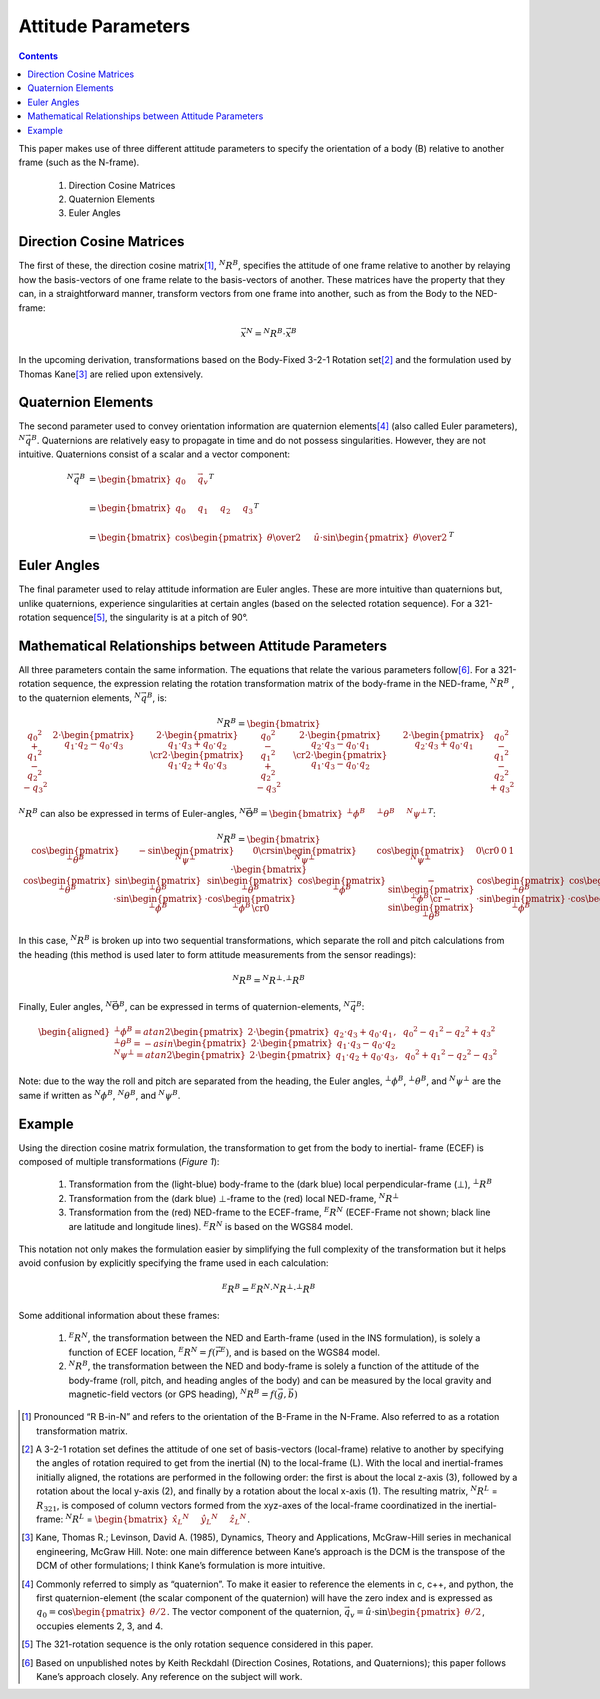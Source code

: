 Attitude Parameters
====================

.. contents:: Contents
    :local:

.. role::  raw-html(raw)
    :format: html

This paper makes use of three different attitude parameters to specify the orientation of a body
(B) relative to another frame (such as the N-frame).

   #.  Direction Cosine Matrices
   #.  Quaternion Elements
   #.  Euler Angles

Direction Cosine Matrices
--------------------------

The first of these, the direction cosine matrix\ [#rot_BinN]_, |R_BinN|\ , specifies the attitude
of one frame relative to another by relaying how the basis-vectors of one frame relate to the
basis-vectors of another.  These matrices have the property that they can, in a straightforward
manner, transform vectors from one frame into another, such as from the Body to the NED-frame:

.. math::

    \vec{x}{^N} = {^N}{R}{^B} \cdot \vec{x}{^B}


In the upcoming derivation, transformations based on the Body-Fixed 3-2-1 Rotation set\ [#rot_321]_
and the formulation used by Thomas Kane\ [#Kane_Ref]_  are relied upon extensively.


Quaternion Elements
--------------------

The second parameter used to convey orientation information are quaternion elements\ [#quatElems]_
(also called Euler parameters), |q_BinN|.  Quaternions are relatively easy to propagate in time and
do not possess singularities.  However, they are not intuitive.  Quaternions consist of a scalar
and a vector component:


.. math::

    {^N}{\vec{q}}{^B} &= { \begin{bmatrix} {
                                            q_{0} \hspace{5mm} \vec{q}_{v}
                           } \end{bmatrix}
                         }^{T} \\
                      {\hspace{5mm}} \\
    &= { \begin{bmatrix} {q_{0} \hspace{5mm} q_{1} \hspace{5mm} q_{2} \hspace{5mm} q_{3}} \end{bmatrix} }^{T} \\
                      {\hspace{5mm}} \\
    &= { \begin{bmatrix} {
                           \cos{\begin{pmatrix} \theta \over 2 \end{pmatrix}} \hspace{5mm}
                           \hat{u} \cdot \sin{\begin{pmatrix} \theta \over 2 \end{pmatrix}}
         } \end{bmatrix}
       }^{T}


Euler Angles
-------------

The final parameter used to relay attitude information are Euler angles.  These are more intuitive
than quaternions but, unlike quaternions, experience singularities at certain angles (based on the
selected rotation sequence).  For a 321-rotation sequence\ [#Rot_Seq_Usage]_, the singularity is at
a pitch of 90°.


Mathematical Relationships between Attitude Parameters
-------------------------------------------------------

All three parameters contain the same information.  The equations that relate the various
parameters follow\ [#Quat_Ref]_.  For a 321-rotation sequence, the expression relating the rotation
transformation matrix of the body-frame in the NED-frame, |R_BinN| , to the quaternion elements,
|q_BinN|, is:

.. math::
    {{^N}{R}{^B}} = {
                      \begin{bmatrix} {
                                        \begin{array}{ccc} 
                                                           {{q_0}^2 + {q_1}^2 - {q_2}^2 - {q_3}^2} &
                                                           {2 \cdot { \begin{pmatrix} {q_1 \cdot q_2 - q_0 \cdot q_3} \end{pmatrix} }} &
                                                           {2 \cdot { \begin{pmatrix} {q_1 \cdot q_3 + q_0 \cdot q_2} \end{pmatrix} }}
                                                           \cr
                                                           {2 \cdot { \begin{pmatrix} {q_1 \cdot q_2 + q_0 \cdot q_3} \end{pmatrix} }} &
                                                           {{q_0}^2 - {q_1}^2 + {q_2}^2 - {q_3}^2} &
                                                           {2 \cdot { \begin{pmatrix} {q_2 \cdot q_3 - q_0 \cdot q_1} \end{pmatrix} }}
                                                           \cr
                                                           {2 \cdot { \begin{pmatrix} {q_1 \cdot q_3 - q_0 \cdot q_2} \end{pmatrix} }} &
                                                           {2 \cdot { \begin{pmatrix} {q_2 \cdot q_3 + q_0 \cdot q_1} \end{pmatrix} }} &
                                                           {{q_0}^2 - {q_1}^2 - {q_2}^2 + {q_3}^2}
                                        \end{array}
                      } \end{bmatrix}
                    }


|R_BinN| can also be expressed in terms of Euler-angles, :math:`{{^N}{\vec{\Theta}}{^B}} = { \begin{bmatrix} { {{^⊥}{\phi}{^B }} \hspace{5mm} {{^⊥}{\theta}{^B }} \hspace{5mm} {{^N}{\psi}{^⊥ }} } \end{bmatrix} }^{T}`\ :


.. Comment --> Complete list of mathematical formatting commands found at http://www.onemathematicalcat.org/MathJaxDocumentation/TeXSyntax.htm#cr.

.. math::

    {{^N}{R}{^B}} = {
                      \begin{bmatrix} {
                                        \begin{array}{ccc} 
                                                           { \cos{\begin{pmatrix} {{^⊥}{\theta}{^B}} \end{pmatrix}} } &
                                                           { -\sin{\begin{pmatrix} {{^N}{\psi}{^⊥}} \end{pmatrix}} } &
                                                           { 0 }
                                                           \cr
                                                           { \sin{\begin{pmatrix} {{^N}{\psi}{^⊥}} \end{pmatrix}} } &
                                                           { \cos{\begin{pmatrix} {{^N}{\psi}{^⊥}} \end{pmatrix}} } &
                                                           {0}
                                                           \cr
                                                           {0} &
                                                           {0} &
                                                           {1}
                                        \end{array}
                      } \end{bmatrix}
                    }
                    \cdot
                    {
                      \begin{bmatrix} {
                                        \begin{array}{ccc} 
                                                           { \cos{\begin{pmatrix} {{^⊥}{\theta}{^B}} \end{pmatrix}} } &
                                                           { \sin{\begin{pmatrix} {{^⊥}{\theta}{^B}} \end{pmatrix}} \cdot \sin{\begin{pmatrix} {{^⊥}{\phi}{^B}} \end{pmatrix}} } &
                                                           { \sin{\begin{pmatrix} {{^⊥}{\theta}{^B}} \end{pmatrix}} \cdot \cos{\begin{pmatrix} {{^⊥}{\phi}{^B}} \end{pmatrix}} }
                                                           \cr
                                                           { 0 } &
                                                           { \cos{\begin{pmatrix} {{^⊥}{\phi}{^B}} \end{pmatrix}} } &
                                                           { -\sin{\begin{pmatrix} {{^⊥}{\phi}{^B}} \end{pmatrix}} }
                                                           \cr
                                                           { -\sin{\begin{pmatrix} {{^⊥}{\theta}{^B}} \end{pmatrix}} } &
                                                           { \cos{\begin{pmatrix} {{^⊥}{\theta}{^B}} \end{pmatrix}} \cdot \sin{\begin{pmatrix} {{^⊥}{\phi}{^B}} \end{pmatrix}} } &
                                                           { \cos{\begin{pmatrix} {{^⊥}{\theta}{^B}} \end{pmatrix}} \cdot \cos{\begin{pmatrix} {{^⊥}{\phi}{^B}} \end{pmatrix}} }
                                        \end{array}
                      } \end{bmatrix}
                    }


In this case, |R_BinN| is broken up into two sequential transformations, which separate the roll
and pitch calculations from the heading (this method is used later to form attitude measurements
from the sensor readings):


.. math::

	{{^N}{R}{^B}} = {{^N}{R}{^⊥}} \cdot {{^⊥}{R}{^B}}


Finally, Euler angles, |Theta_BinN|, can be expressed in terms of quaternion-elements, |q_BinN|:


.. math::

    \begin{aligned}
    {
    {^⊥}{\phi}{^B}   = {atan2}{ \begin{pmatrix} {
                                                   2 \cdot { \begin{pmatrix} {q_2 \cdot q_3 + q_0 \cdot q_1} \end{pmatrix} }, \hspace{2mm} {{q_0}^2 - {q_1}^2 - {q_2}^2 + {q_3}^2}
                                 } \end{pmatrix}
                               }\\
                      {\hspace{5mm}}\\
    {^⊥}{\theta}{^B} = -{asin}{ \begin{pmatrix} {
                                                   2 \cdot { \begin{pmatrix} {q_1 \cdot q_3 - q_0 \cdot q_2} \end{pmatrix} }
                                 } \end{pmatrix}
                               }\\
                      {\hspace{5mm}}\\
    {^N}{\psi}{^⊥}   = {atan2}{ \begin{pmatrix} {
                                                   2 \cdot { \begin{pmatrix} {q_1 \cdot q_2 + q_0 \cdot q_3} \end{pmatrix} }, \hspace{2mm} {{q_0}^2 + {q_1}^2 - {q_2}^2 - {q_3}^2}
                                 } \end{pmatrix}
                               }
    }
    \end{aligned}


Note: due to the way the roll and pitch are separated from the heading, the Euler angles,
|phi_Bin⊥|, |theta_Bin⊥|, and |psi_⊥inN| are the same if written as |phi_BinN|, |theta_BinN|, and
|psi_BinN|.


Example
--------


Using the direction cosine matrix formulation, the transformation to get from the body to inertial-
frame (ECEF) is composed of multiple transformations (*Figure 1*):

   #.  Transformation from the (light-blue) body-frame to the (dark blue) local perpendicular-frame
       (⊥), |R_Bin⊥|
   #.  Transformation from the (dark blue) ⊥-frame to the (red) local NED-frame, |R_⊥inN|
   #.  Transformation from the (red) NED-frame to the ECEF-frame, |R_NinE| (ECEF-Frame not shown;
       black line are latitude and longitude lines).  |R_NinE| is based on the WGS84 model.


This notation not only makes the formulation easier by simplifying the full complexity of the
transformation but it helps avoid confusion by explicitly specifying the frame used in each
calculation:

.. math::

    {^E}{R}{^B} = {^E}{R}{^N} \cdot {^N}{R}{^⊥} \cdot {^⊥}{R}{^B}


Some additional information about these frames:

   #.  |R_NinE|, the transformation between the NED and Earth-frame (used in the INS formulation),
       is solely a function of ECEF location, :math:`{^E}{R}{^N} = f({\vec{r}}{^E})`\ , and is
       based on the WGS84 model.
   #.  |R_BinN|, the transformation between the NED and body-frame is solely a function of the
       attitude of the body-frame (roll, pitch, and heading angles of the body) and can be measured
       by the local gravity and magnetic-field vectors (or GPS heading),
       :math:`{^N}{R}{^B} = f({\vec{g}}, {\vec{b}})`



.. |Perp| replace:: :raw-html:`&perp;`
.. |Perp2| replace:: :raw-html:`&perp;`
.. |H2O| replace:: H\ :sub:`&perp;`\ O
.. |xSubPerp| replace:: x\ :sub:`⊥`
.. |ySubPerp| replace:: y\ :sub:`⊥`
.. |zSubPerp| replace:: z\ :sub:`⊥`
.. |xSubB| replace:: x\ :sub:`⊥`
.. |ySubB| replace:: y\ :sub:`⊥`
.. |zSubB| replace:: z\ :sub:`⊥`




.. |R_BinN| replace:: :math:`{^N}{R}{^B}`
.. |q_BinN| replace:: :math:`{^N}{\vec{q}}{^B}`

.. |R_LinN| replace:: :math:`{^N}{R}{^L}`

.. |RSub321| replace:: :math:`{R}_{321}`

.. |Theta_BinN| replace:: :math:`{^N}{\vec{\Theta}}{^B}`

.. |phi_Bin⊥| replace:: :math:`{^⊥}{\phi}{^B}`
.. |theta_Bin⊥| replace:: :math:`{^⊥}{\theta}{^B}`
.. |psi_⊥inN| replace:: :math:`{^N}{\psi}{^⊥}`

.. |phi_BinN| replace:: :math:`{^N}{\phi}{^B}`
.. |theta_BinN| replace:: :math:`{^N}{\theta}{^B}`
.. |psi_BinN| replace:: :math:`{^N}{\psi}{^B}`

.. |R_Bin⊥| replace:: :math:`{^⊥}{R}{^B}`
.. |R_⊥inN| replace:: :math:`{^N}{R}{^⊥}`
.. |R_NinE|  replace:: :math:`{^E}{R}{^N}`

.. [#rot_BinN] Pronounced “R B-in-N” and refers to the orientation of the B-Frame in the N-Frame.
               Also referred to as a rotation transformation matrix.

.. [#rot_321] A 3-2-1 rotation set defines the attitude of one set of basis-vectors (local-frame)
              relative to another by specifying the angles of rotation required to get from the
              inertial (N) to the local-frame (L).  With the local and inertial-frames initially
              aligned, the rotations are performed in the following order: the first is about the
              local z-axis (3), followed by a rotation about the local y-axis (2), and finally by a
              rotation about the local x-axis (1).  The resulting matrix, |R_LinN| = |RSub321|, is
              composed of column vectors formed from the xyz-axes of the local-frame coordinatized
              in the inertial-frame: 
              |R_LinN| = :math:`\begin{bmatrix} {{{\hat{x}_{L}}{^N}} \hspace{5mm} {{\hat{y}_{L}}{^N}} \hspace{5mm} {{\hat{z}_{L}}{^N}}} \end{bmatrix}`\ .


.. [#Kane_Ref] Kane, Thomas R.; Levinson, David A. (1985), Dynamics, Theory and Applications,
               McGraw-Hill series in mechanical engineering, McGraw Hill.  Note: one main
               difference between Kane’s approach is the DCM is the transpose of the DCM of other
               formulations; I think Kane’s formulation is more intuitive.


.. [#quatElems] Commonly referred to simply as “quaternion”.  To make it easier to reference the
                elements in c, c++, and python, the first quaternion-element (the scalar component
                of the quaternion) will have the zero index and is expressed as
                :math:`{q}_{0}=\cos \begin{pmatrix} \theta / 2 \end{pmatrix}`.  The vector
                component of the quaternion,
                :math:`{\vec{q}}_{v}=\hat{u} \cdot \sin \begin{pmatrix} \theta / 2 \end{pmatrix}`,
                occupies elements 2, 3, and 4.


.. [#Rot_Seq_Usage] The 321-rotation sequence is the only rotation sequence considered in this
                    paper.


.. [#Quat_Ref] Based on unpublished notes by Keith Reckdahl (Direction Cosines, Rotations, and
               Quaternions); this paper follows Kane’s approach closely.  Any reference on the
               subject will work.
